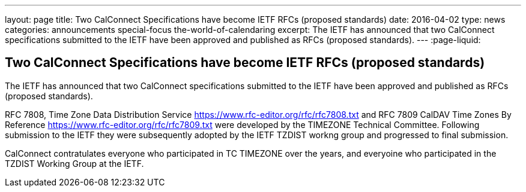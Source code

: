 ---
layout: page
title: Two CalConnect Specifications have become IETF RFCs (proposed standards)
date: 2016-04-02
type: news
categories: announcements special-focus the-world-of-calendaring
excerpt: The IETF has announced that two CalConnect specifications submitted to the IETF have been approved and published as RFCs (proposed standards).
---
:page-liquid:

== Two CalConnect Specifications have become IETF RFCs (proposed standards)

The IETF has announced that two CalConnect specifications submitted to the IETF have been approved and published as RFCs (proposed standards).

RFC 7808, Time Zone Data Distribution Service https://www.rfc-editor.org/rfc/rfc7808.txt and RFC 7809 CalDAV Time Zones By Reference https://www.rfc-editor.org/rfc/rfc7809.txt were developed by the TIMEZONE Technical Committee. Following submission to the IETF they were subsequently adopted by the IETF TZDIST workng group and progressed to final submission.

CalConnect contratulates everyone who participated in TC TIMEZONE over the years, and everyoine who participated in the TZDIST Working Group at the IETF.



